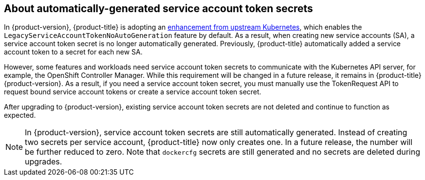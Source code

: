 // When including this file, ensure that {FeatureName} is set immediately before
// the include. Otherwise it will result in an incorrect replacement.

[id="auto-generated-sa-token-secrets_{context}"]
== About automatically-generated service account token secrets

In {product-version}, {product-title} is adopting an link:https://github.com/kubernetes/kubernetes/blob/master/CHANGELOG/CHANGELOG-1.24.md#urgent-upgrade-notes-1[enhancement from upstream Kubernetes], which enables the `LegacyServiceAccountTokenNoAutoGeneration` feature by default. As a result, when creating new service accounts (SA), a service account token secret is no longer automatically generated. Previously, {product-title} automatically added a service account token to a secret for each new SA. 

However, some features and workloads need service account token secrets to communicate with the Kubernetes API server, for example, the OpenShift Controller Manager. While this requirement will be changed in a future release, it remains in {product-title} {product-version}. As a result, if you need a service account token secret, you must manually use the TokenRequest API to request bound service account tokens or create a service account token secret.

After upgrading to {product-version}, existing service account token secrets are not deleted and continue to function as expected.

[NOTE]
====
In {product-version}, service account token secrets are still automatically generated. Instead of creating two secrets per service account, {product-title} now only creates one. In a future release, the number will be further reduced to zero. Note that `dockercfg` secrets are still generated and no secrets are deleted during upgrades.
====
